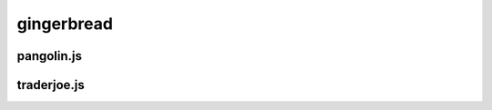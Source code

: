 gingerbread
=========

.. _installation:

pangolin.js
-----------


traderjoe.js
----------------





.. autosummary::
   :toctree: generated

   lumache
